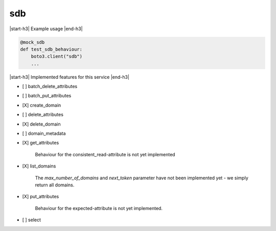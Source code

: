 .. _implementedservice_sdb:

.. |start-h3| raw:: html

    <h3>

.. |end-h3| raw:: html

    </h3>

===
sdb
===

|start-h3| Example usage |end-h3|

.. sourcecode:: python

            @mock_sdb
            def test_sdb_behaviour:
                boto3.client("sdb")
                ...



|start-h3| Implemented features for this service |end-h3|

- [ ] batch_delete_attributes
- [ ] batch_put_attributes
- [X] create_domain
- [ ] delete_attributes
- [X] delete_domain
- [ ] domain_metadata
- [X] get_attributes
  
        Behaviour for the consistent_read-attribute is not yet implemented
        

- [X] list_domains
  
        The `max_number_of_domains` and `next_token` parameter have not been implemented yet - we simply return all domains.
        

- [X] put_attributes
  
        Behaviour for the expected-attribute is not yet implemented.
        

- [ ] select

